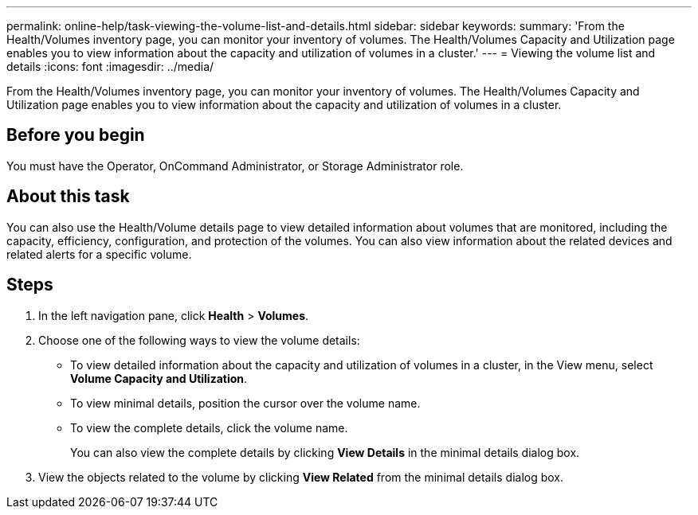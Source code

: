 ---
permalink: online-help/task-viewing-the-volume-list-and-details.html
sidebar: sidebar
keywords: 
summary: 'From the Health/Volumes inventory page, you can monitor your inventory of volumes. The Health/Volumes Capacity and Utilization page enables you to view information about the capacity and utilization of volumes in a cluster.'
---
= Viewing the volume list and details
:icons: font
:imagesdir: ../media/

[.lead]
From the Health/Volumes inventory page, you can monitor your inventory of volumes. The Health/Volumes Capacity and Utilization page enables you to view information about the capacity and utilization of volumes in a cluster.

== Before you begin

You must have the Operator, OnCommand Administrator, or Storage Administrator role.

== About this task

You can also use the Health/Volume details page to view detailed information about volumes that are monitored, including the capacity, efficiency, configuration, and protection of the volumes. You can also view information about the related devices and related alerts for a specific volume.

== Steps

. In the left navigation pane, click *Health* > *Volumes*.
. Choose one of the following ways to view the volume details:
 ** To view detailed information about the capacity and utilization of volumes in a cluster, in the View menu, select *Volume Capacity and Utilization*.
 ** To view minimal details, position the cursor over the volume name.
 ** To view the complete details, click the volume name.
+
You can also view the complete details by clicking *View Details* in the minimal details dialog box.
. View the objects related to the volume by clicking *View Related* from the minimal details dialog box.
